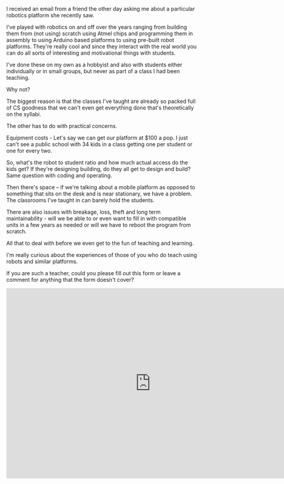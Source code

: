 #+BEGIN_COMMENT
.. title: Robots platforms and practicalities
.. slug: robot-survey
.. date: 2016-06-15 09:08:28 UTC-04:00
.. tags: tools, pedagogy, hardware, robotics, robots
.. category: 
.. link: 
.. description: 
.. type: text
#+END_COMMENT

I received an email from a friend the other day asking me about a
particular robotics platform she recently saw.

I've played with robotics on and off over the years ranging from
building them from (not using) scratch using Atmel chips and programming them in
assembly to using Arduino based platforms to using pre-built robot
platforms. They're really cool and since they interact with the real
world you can do all sorts of interesting and motivational things with students.

I've done these on my own as a hobbyist and also with students either
individually or in small groups, but never as part of a class I had
been teaching.

Why not?

The biggest reason is that the classes I've taught are already so
packed full of CS goodness that we can't even get everything done
that's theoretically on the syllabi.

The other has to do with practical concerns.

Equipment costs - Let's say we can get our platform at $100 a pop. I
just can't see a public school with 34 kids in a class getting one per
student or one for every two.

So, what's the robot to student ratio and how much actual access do
the kids get? If they're designing  building, do they all get to
design and build? Same question with coding and operating.

Then there's space -- if we're talking about a mobile platform as
opposed to something that sits on the desk and is near stationary, we
have a problem. The classrooms I've taught in can barely hold the
students.

There are also issues with breakage, loss, theft and long term
maintainability - will we be able to or even want to fill in with
compatible units in a few years as needed or will we have to reboot
the program from scratch.

All that to deal with before we even get to the fun of teaching and learning.

I'm really curious about the experiences of those of you who do teach
using robots and similar platforms. 

If you are such a teacher, could you please fill out this form or
leave a comment for anything that the form doesn't cover?


#+BEGIN_HTML
<iframe src="https://docs.google.com/forms/d/1FlppDbeiK8uPxh_RkXoCbbdE_UDY_4qXmZWbXlZ0gGg/viewform?embedded=true" width="760" height="500" frameborder="0" marginheight="0" marginwidth="0">Loading...</iframe>
#+END_HTML
